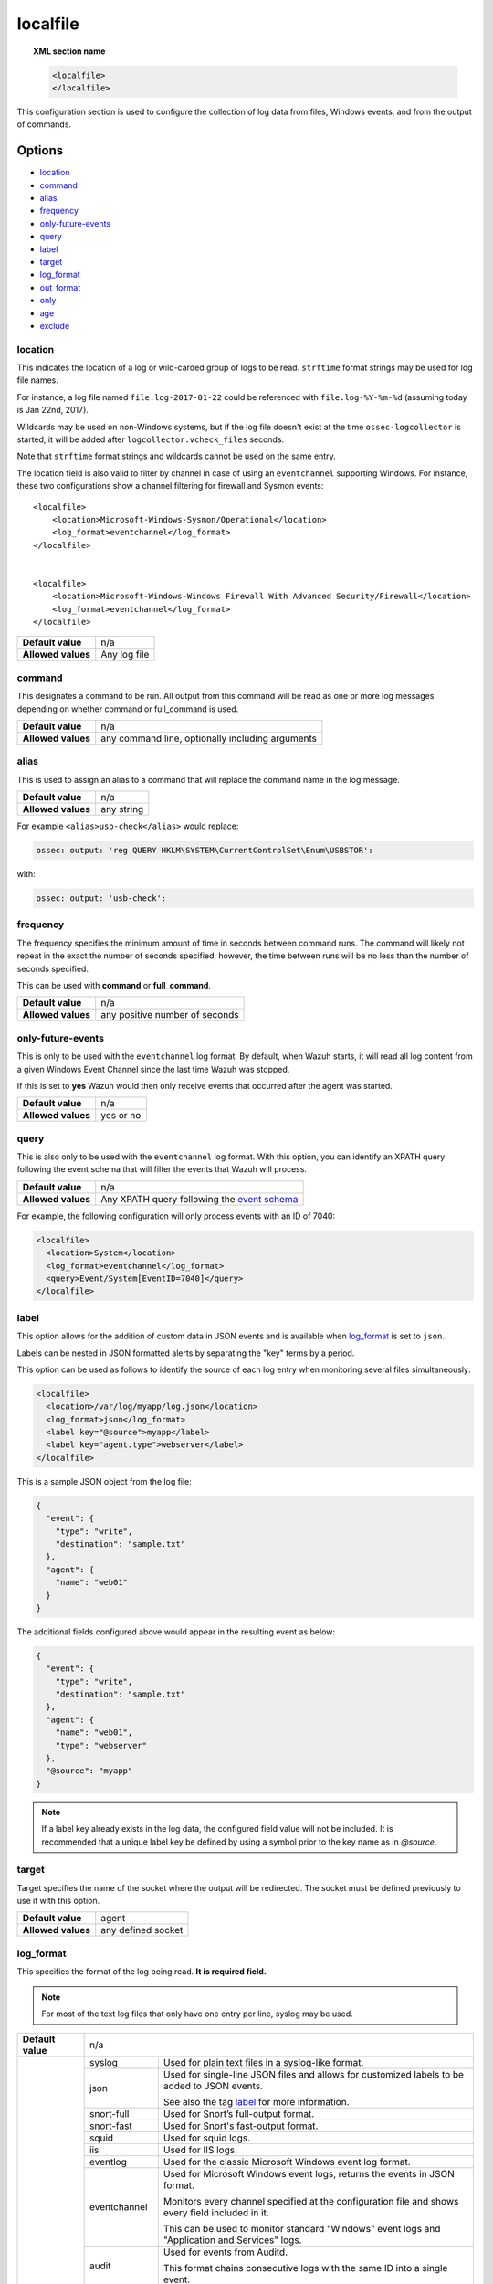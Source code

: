 .. Copyright (C) 2018 Wazuh, Inc.

.. _reference_ossec_localfile:

localfile
=========

.. topic:: XML section name

	.. code-block:: xml

		<localfile>
		</localfile>

This configuration section is used to configure the collection of log data from files, Windows events, and from the output of commands.

Options
-------

- `location`_
- `command`_
- `alias`_
- `frequency`_
- `only-future-events`_
- `query`_
- `label`_
- `target`_
- `log_format`_
- `out_format`_
- `only`_
- `age`_
- `exclude`_

location
^^^^^^^^

This indicates the location of a log or wild-carded group of logs to be read. ``strftime`` format strings may be used for log file names.

For instance, a log file named ``file.log-2017-01-22`` could be referenced with ``file.log-%Y-%m-%d`` (assuming today is Jan 22nd, 2017).

Wildcards may be used on non-Windows systems, but if the log file doesn't exist at the time ``ossec-logcollector`` is started, it will be added after ``logcollector.vcheck_files`` seconds.

Note that ``strftime`` format strings and wildcards cannot be used on the same entry.

The location field is also valid to filter by channel in case of using an ``eventchannel`` supporting Windows. For instance, these two configurations show a channel filtering for firewall and Sysmon events::

  <localfile>
      <location>Microsoft-Windows-Sysmon/Operational</location>
      <log_format>eventchannel</log_format>
  </localfile>


  <localfile>
      <location>Microsoft-Windows-Windows Firewall With Advanced Security/Firewall</location>
      <log_format>eventchannel</log_format>
  </localfile>


+--------------------+--------------+
| **Default value**  | n/a          |
+--------------------+--------------+
| **Allowed values** | Any log file |
+--------------------+--------------+

command
^^^^^^^

This designates a command to be run. All output from this command will be read as one or more log messages depending on whether command or full_command is used.

+--------------------+--------------------------------------------------+
| **Default value**  | n/a                                              |
+--------------------+--------------------------------------------------+
| **Allowed values** | any command line, optionally including arguments |
+--------------------+--------------------------------------------------+

alias
^^^^^

This is used to assign an alias to a command that will replace the command name in the log message.

+--------------------+------------+
| **Default value**  | n/a        |
+--------------------+------------+
| **Allowed values** | any string |
+--------------------+------------+

For example ``<alias>usb-check</alias>`` would replace:

.. code-block:: xml

   ossec: output: 'reg QUERY HKLM\SYSTEM\CurrentControlSet\Enum\USBSTOR':

with:

.. code-block:: xml

   ossec: output: 'usb-check':

frequency
^^^^^^^^^

The frequency specifies the minimum amount of time in seconds between command runs. The command will likely not repeat in the exact the number of seconds specified, however, the time between runs will be no less than the number of seconds specified.

This can be used with **command** or **full_command**.

+--------------------+--------------------------------+
| **Default value**  | n/a                            |
+--------------------+--------------------------------+
| **Allowed values** | any positive number of seconds |
+--------------------+--------------------------------+

only-future-events
^^^^^^^^^^^^^^^^^^

This is only to be used with the ``eventchannel`` log format.  By default, when Wazuh starts, it will read all log content from a given Windows Event Channel since the last time Wazuh was stopped.

If this is set to **yes** Wazuh would then only receive events that occurred after the agent was started.

+--------------------+-----------+
| **Default value**  | n/a       |
+--------------------+-----------+
| **Allowed values** | yes or no |
+--------------------+-----------+

query
^^^^^

This is also only to be used with the ``eventchannel`` log format. With this option, you can identify an XPATH query following the event schema that will filter the events that Wazuh will process.

+--------------------+----------------------------------------------------------------------------------------------------------------------------------+
| **Default value**  | n/a                                                                                                                              |
+--------------------+----------------------------------------------------------------------------------------------------------------------------------+
| **Allowed values** | Any XPATH query following the `event schema <https://msdn.microsoft.com/en-us/library/windows/desktop/aa385201(v=vs.85).aspx>`_  |
+--------------------+----------------------------------------------------------------------------------------------------------------------------------+

For example, the following configuration will only process events with an ID of 7040:

.. code-block:: xml

  <localfile>
    <location>System</location>
    <log_format>eventchannel</log_format>
    <query>Event/System[EventID=7040]</query>
  </localfile>

label
^^^^^

.. versionadded:: 3.0.0

This option allows for the addition of custom data in JSON events and is available when `log_format`_ is set to ``json``.

Labels can be nested in JSON formatted alerts by separating the "key" terms by a period.

This option can be used as follows to identify the source of each log entry when monitoring several files simultaneously:

.. code-block:: xml

  <localfile>
    <location>/var/log/myapp/log.json</location>
    <log_format>json</log_format>
    <label key="@source">myapp</label>
    <label key="agent.type">webserver</label>
  </localfile>

This is a sample JSON object from the log file:

.. code-block:: json

  {
    "event": {
      "type": "write",
      "destination": "sample.txt"
    },
    "agent": {
      "name": "web01"
    }
  }

The additional fields configured above would appear in the resulting event as below:

.. code-block:: json

  {
    "event": {
      "type": "write",
      "destination": "sample.txt"
    },
    "agent": {
      "name": "web01",
      "type": "webserver"
    },
    "@source": "myapp"
  }

.. note:: If a label key already exists in the log data, the configured field value will not be included. It is recommended that a unique label key be defined by using a symbol prior to the key name as in *@source*.

target
^^^^^^

.. versionadded:: 3.3.0

Target specifies the name of the socket where the output will be redirected. The socket must be defined previously to use it with this option.

+--------------------+--------------------------------+
| **Default value**  | agent                          |
+--------------------+--------------------------------+
| **Allowed values** | any defined socket             |
+--------------------+--------------------------------+

log_format
^^^^^^^^^^

This specifies the format of the log being read. **It is required field.**

.. note:: For most of the text log files that only have one entry per line, syslog may be used.

+--------------------+-----------------------------------------------------------------------------------------------------------------------+
| **Default value**  | n/a                                                                                                                   |
+--------------------+--------------------+--------------------------------------------------------------------------------------------------+
| **Allowed values** | syslog             | Used for plain text files in a syslog-like format.                                               |
+                    +--------------------+--------------------------------------------------------------------------------------------------+
|                    | json               | Used for single-line JSON files and allows for customized labels to be added to JSON events.     |
|                    |                    |                                                                                                  |
|                    |                    | See also the tag `label`_ for more information.                                                  |
|                    |                    |                                                                                                  |
|                    |                    | .. versionadded:: 3.0.0                                                                          |
+                    +--------------------+--------------------------------------------------------------------------------------------------+
|                    | snort-full         | Used for Snort’s full-output format.                                                             |
+                    +--------------------+--------------------------------------------------------------------------------------------------+
|                    | snort-fast         | Used for Snort's fast-output format.                                                             |
+                    +--------------------+--------------------------------------------------------------------------------------------------+
|                    | squid              | Used for squid logs.                                                                             |
+                    +--------------------+--------------------------------------------------------------------------------------------------+
|                    | iis                | Used for IIS logs.                                                                               |
+                    +--------------------+--------------------------------------------------------------------------------------------------+
|                    | eventlog           | Used for the classic Microsoft Windows event log format.                                         |
+                    +--------------------+--------------------------------------------------------------------------------------------------+
|                    | eventchannel       | Used for Microsoft Windows event logs, returns the events in JSON format.                        |
|                    |                    |                                                                                                  |
|                    |                    | Monitors every channel specified at the configuration file and shows every field included in it. |
|                    |                    |                                                                                                  |
|                    |                    | This can be used to monitor standard “Windows” event logs and "Application and Services" logs.   |
+                    +--------------------+--------------------------------------------------------------------------------------------------+
|                    | audit              | Used for events from Auditd.                                                                     |
|                    |                    |                                                                                                  |
|                    |                    | This format chains consecutive logs with the same ID into a single event.                        |
+                    +--------------------+--------------------------------------------------------------------------------------------------+
|                    | mysql_log          | Used for ``MySQL`` logs, however, this value does not support multi-line logs.                   |
+                    +--------------------+--------------------------------------------------------------------------------------------------+
|                    | postgresql_log     | Used for ``PostgreSQL`` logs, however, this value does not support multi-line logs.              |
+                    +--------------------+--------------------------------------------------------------------------------------------------+
|                    | nmapg              | Used for monitoring files conforming to the grep-able output from ``nmap``.                      |
+                    +--------------------+--------------------------------------------------------------------------------------------------+
|                    | apache             | Used for Apache's default log format.                                                            |
+                    +--------------------+--------------------------------------------------------------------------------------------------+
|                    | command            | Used to read output from the command (as run by root) specified by the command tag.              |
|                    |                    |                                                                                                  |
|                    |                    | Each line of output is be treated as a separate log.                                             |
+                    +--------------------+--------------------------------------------------------------------------------------------------+
|                    | full_command       | Used to read output from the command (as run by root) specified by the command tag.              |
|                    |                    |                                                                                                  |
|                    |                    | The entire output will be treated as a single log item.                                          |
+                    +--------------------+--------------------------------------------------------------------------------------------------+
|                    | djb-multilog       | Used to read files in the format produced by the multilog service logger in daemontools.         |
+                    +--------------------+--------------------------------------------------------------------------------------------------+
|                    | multi-line         | Used to monitor applications that log multiple lines per event.                                  |
|                    |                    |                                                                                                  |
|                    |                    | The number of lines must be consistent in order to use this value.                               |
|                    |                    |                                                                                                  |
|                    |                    | The number of lines in each log entry must be specified following the ``multi-line:`` value.     |
|                    |                    |                                                                                                  |
|                    |                    | Each line will be combined with the previous lines until all lines are gathered which means there|
|                    |                    |                                                                                                  |
|                    |                    | may be multiple timestamps in the final event.                                                   |
|                    |                    |                                                                                                  |
|                    |                    | The format for this value is: <log_format>multi-line: NUMBER</log_format>                        |
+--------------------+--------------------+--------------------------------------------------------------------------------------------------+

.. warning::

	The ``eventchannel`` log format cannot be used on Windows agents prior to the Vista OS as they do not produce this type of log.

.. warning::

	Agents will ignore ``command`` and ``full_command`` log sources unless they have ``logcollector.remote_commands=1`` set in their **/var/ossec/etc/internal_options.conf** or **/var/ossec/etc/local_internal_options.conf** file. This is a security precaution to prevent the Wazuh Manager from running arbitrary commands on agents in their root security context.

Sample of Multi-line log message in original log file:

.. code-block:: console

	Aug 9 14:22:47 hostname log line one
	Aug 9 14:22:47 hostname log line two
	Aug 9 14:22:47 hostname log line four
	Aug 9 14:22:47 hostname log line three
	Aug 9 14:22:47 hostname log line five

Sample Log message as analyzed by ossec-analysisd:

.. code-block:: console

	Aug 9 14:22:47 hostname log line one Aug 9 14:22:47 hostname log line two Aug 9 14:22:47 hostname log line three Aug 9 14:22:47 hostname log line four Aug 9 14:22:47 hostname log line five

.. _ossec_localfile_out_format:

out_format
^^^^^^^^^^

.. versionadded:: 3.3.0

This option allows formatting logs from Logcollector using field substitution.

The syntax is:

::

	$(parameter)

The list of available parameters is:

+------------------------+-----------------------------------------------------------------------+
| **Parameter**          | **Description**                                                       |
+========================+=======================================================================+
| ``log``                | Message from the log.                                                 |
+------------------------+-----------------------------------------------------------------------+
| ``output``             | Output from a command. Alias of ``log``.                              |
+------------------------+-----------------------------------------------------------------------+
| ``location``           | Path to the source log file.                                          |
+------------------------+-----------------------------------------------------------------------+
| ``command``            | Command line or alias defined for the command. Alias of ``location``. |
+------------------------+-----------------------------------------------------------------------+
| ``timestamp``          | Current timestamp (when the log is sent), in RFC3164 format.          |
+------------------------+-----------------------------------------------------------------------+
| ``timestamp <format>`` | Custom timestamp, in ``strftime`` string format.                      |
+------------------------+-----------------------------------------------------------------------+
| ``hostname``           | System's host name.                                                   |
+------------------------+-----------------------------------------------------------------------+

Attributes:

+------------+-----------------------------------------------------------------------------------+
| **target** | This option selects a defined target to apply the output format.                  |
+            +----------------+------------------------------------------------------------------+
|            | Allowed values | Any target defined in the option ``<target>``.                   |
|            +----------------+------------------------------------------------------------------+
|            | Default value  | Select all targets defined in the ``<localfile>`` stanza.        |
+------------+----------------+------------------------------------------------------------------+

only
^^^^

This specifies to read only ASCII or UTF-8 files.

If this is set to **text** and the file is, for example, a binary file, it will be discarted.

+--------------------+-----------+
| **Default value**  | n/a       |
+--------------------+-----------+
| **Allowed values** | text      |
+--------------------+-----------+

.. note::
  On Windows agents it will also check if the file is encoded with UCS-2 LE BOM or UCS-2 BE BOM.

age
^^^

This specifies to read only files that have been modified before the specified age.

For example, if the age is set to 1 day, all files that have not been modified since 1 day will be ignored.

.. code-block:: xml

  <localfile>
      <log_format>syslog</log_format>
      <age>1d</age>
  </localfile>

+--------------------+------------------------------------------------------------------------------------------------------------------------------------------+
| **Default value**  | n/a                                                                                                                                      |
+--------------------+------------------------------------------------------------------------------------------------------------------------------------------+
| **Allowed values** | A positive number that should contain a suffix character indicating a time unit, such as, s (seconds), m (minutes), h (hours), d (days). |
+--------------------+------------------------------------------------------------------------------------------------------------------------------------------+

exclude
^^^^^^^^

This indicates the location of wild-carded group of logs to be excluded.

For example, we may want to read all the files from a directory, but exclude those files whose name starts with an `e`.

.. code-block:: xml

  <localfile>
      <log_format>syslog</log_format>
      <location>/var/logs/*</location>
      <exclude>/var/logs/e*</exclude>
  </localfile>

+--------------------+------------------+
| **Default value**  | n/a              |
+--------------------+------------------+
| **Allowed values** | Any log wildcard |
+--------------------+------------------+

Configuration examples
----------------------

Linux configuration:

.. code-block:: xml

    <!-- For monitoring log files -->
    <localfile>
      <log_format>syslog</log_format>
      <location>/var/log/syslog</location>
    </localfile>

    <!-- For monitoring command output -->
    <localfile>
      <log_format>command</log_format>
      <command>df -P</command>
      <frequency>360</frequency>
    </localfile>

    <!-- To use a custom target or format -->
    <localfile>
      <log_format>syslog</log_format>
      <location>/var/log/auth.log</location>
      <target>agent,custom_socket</target>
      <out_format target="custom_socket">$(timestamp %Y-%m-%d %H:%M:%S): $(log)</out_format>
    </localfile>

Windows configuration:

.. code-block:: xml

    <!-- For monitoring Windows eventchannel -->
    <localfile>
      <location>Security</location>
      <log_format>eventchannel</log_format>
      <only-future-events>yes</only-future-events>
      <query>Event/System[EventID != 5145 and EventID != 5156]</query>
    </localfile>
